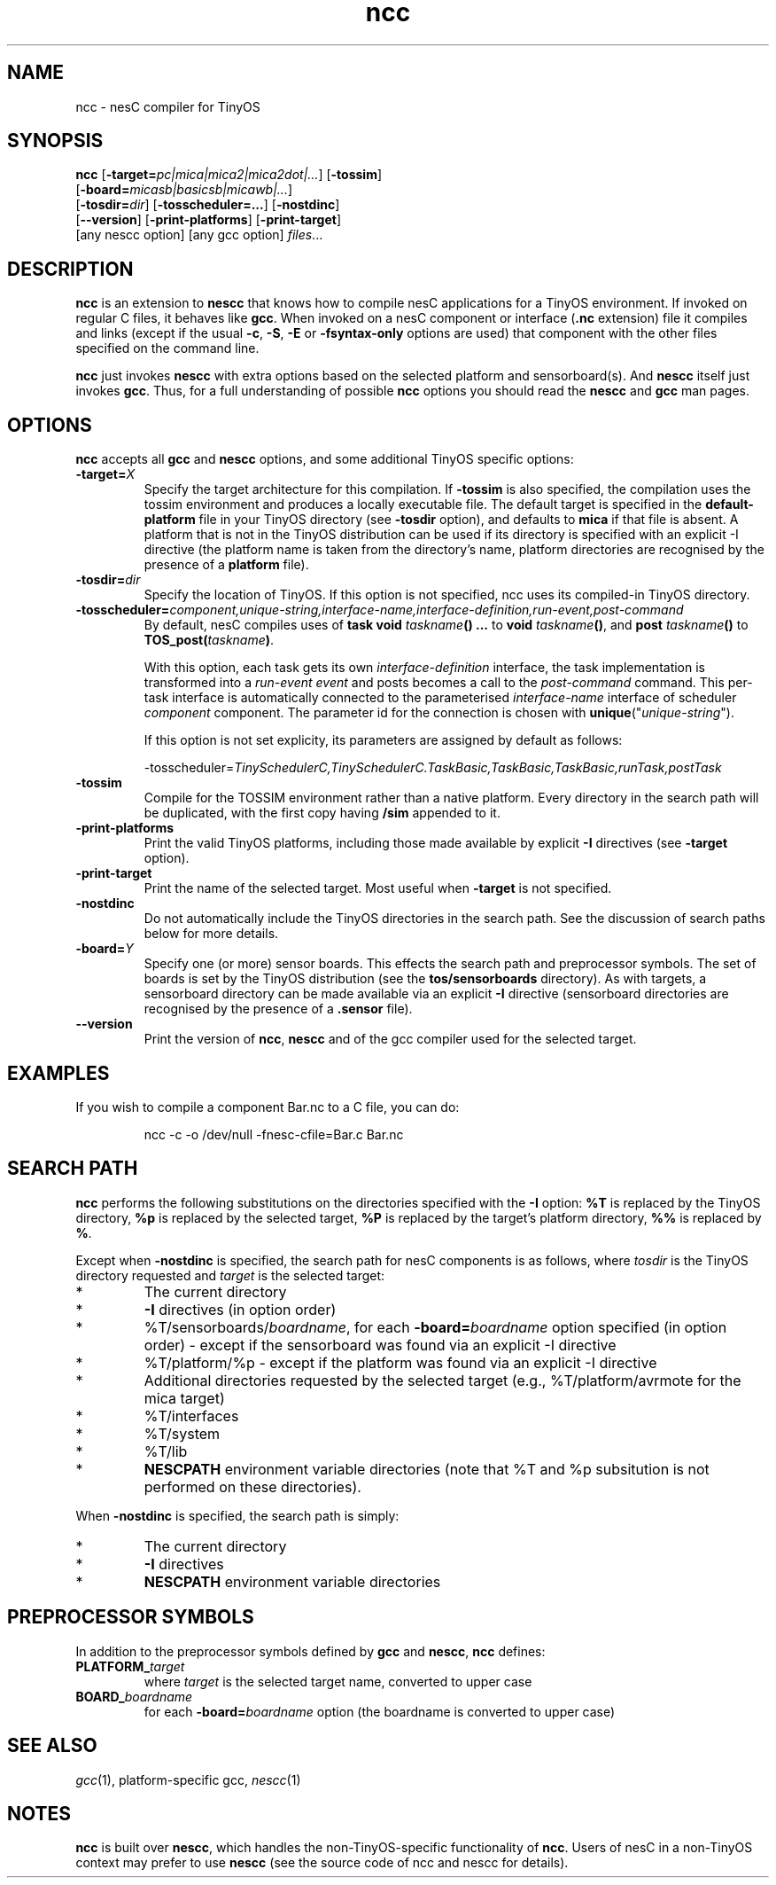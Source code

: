 .TH ncc 1 "April 27, 2004"
.LO 1
.SH NAME
ncc - nesC compiler for TinyOS
.SH SYNOPSIS

\fBncc\fR [\fB-target=\fIpc|mica|mica2|mica2dot|...\fR] [\fB-tossim\fR]
    [\fB-board=\fImicasb|basicsb|micawb|...\fR]
    [\fB-tosdir=\fIdir\fR] [\fB-tosscheduler=...\fR] [\fB-nostdinc\fR]
    [\fB--version\fR] [\fB-print-platforms\fR] [\fB-print-target\fR]
    [any nescc option] [any gcc option] \fIfiles\fR...
.SH DESCRIPTION

\fBncc\fR is an extension to \fBnescc\fR that knows how to compile nesC
applications for a TinyOS environment. If invoked on regular C files, it
behaves like \fBgcc\fR. When invoked on a nesC component or
interface (\fB.nc\fR extension) file it compiles and links (except if the
usual \fB-c\fR, \fB-S\fR, \fB-E\fR or \fB-fsyntax-only\fR options are used)
that component with the other files specified on the command line.

\fBncc\fR just invokes \fBnescc\fR with extra options based on the
selected platform and sensorboard(s). And \fBnescc\fR itself just
invokes \fBgcc\fR. Thus, for a full understanding of possible \fBncc\fR
options you should read the \fBnescc\fR and \fBgcc\fR man pages.
.SH OPTIONS

\fBncc\fR accepts all \fBgcc\fR and \fBnescc\fR options, and some additional
TinyOS specific options:
.TP
\fB-target=\fIX\fR
Specify the target architecture for this compilation. If \fB-tossim\fR is
also specified, the compilation uses the tossim environment and produces a
locally executable file. The default target is specified in the
\fBdefault-platform\fR file in your TinyOS directory (see \fB-tosdir\fR
option), and defaults to \fBmica\fR if that file is absent. A platform that 
is not in the TinyOS distribution can be used
if its directory is specified with an explicit -I directive (the platform
name is taken from the directory's name, platform directories are
recognised by the presence of a \fBplatform\fR file).
.TP
\fB-tosdir=\fIdir\fR
Specify the location of TinyOS. If this option is not specified, ncc uses its
compiled-in TinyOS directory.
.TP
\fB-tosscheduler=\fIcomponent,unique-string,interface-name,interface-definition,run-event,post-command\fR
By  default,  nesC  compiles uses of \fBtask void\fR \fItaskname\fR\fB() ...\fR to \fBvoid\fR
\fItaskname\fR\fB()\fR,
and \fBpost\fR \fItaskname\fR\fB()\fR to \fBTOS_post\fR\fB(\fR\fItaskname\fR\fB)\fR.
.IP
With this option, each task gets  its  own  \fIinterface-definition\fR interface,
the task implementation is transformed into a \fIrun-event event\fR and posts becomes a
call to the \fIpost-command\fR  command.  This per-task interface is automatically
connected to the parameterised \fIinterface-name\fR interface of scheduler
\fIcomponent\fR component.  The parameter id for the connection is chosen with
\fBunique\fR("\fIunique-string\fR").
.IP
If this option is not set explicity, its parameters are assigned by default as follows:
.IP
-tosscheduler=\fITinySchedulerC,TinySchedulerC.TaskBasic,TaskBasic,TaskBasic,runTask,postTask\fR
.TP
\fB-tossim\fR
Compile for the TOSSIM environment rather than a native platform. Every
directory in the search path will be duplicated, with the first copy having
\fB/sim\fR appended to it.
.TP
\fB-print-platforms\fR
Print the valid TinyOS platforms, including those made available by
explicit \fB-I\fR directives (see \fB-target\fR option).
.TP
\fB-print-target\fR
Print the name of the selected target. Most useful when \fB-target\fR is not
specified.
.TP
\fB-nostdinc\fR
Do not automatically include the TinyOS directories in the search path. See
the discussion of search paths below for more details.
.TP
\fB-board=\fIY\fR
Specify one (or more) sensor boards. This effects the search path and
preprocessor symbols. The set of boards is set by the TinyOS distribution
(see the \fBtos/sensorboards\fR directory). As with targets, a sensorboard
directory can be made available via an explicit \fB-I\fR directive
(sensorboard directories are recognised by the presence of a \fB.sensor\fR
file).
.TP
\fB--version\fR
Print the version of \fBncc\fR, \fBnescc\fR and of the gcc compiler
used for the selected target.
.SH EXAMPLES

If you wish to compile a component Bar.nc to a C file, you can do:
.IP
ncc -c -o /dev/null -fnesc-cfile=Bar.c Bar.nc
.SH SEARCH PATH

\fBncc\fR performs the following substitutions on the directories
specified with the \fB-I\fR option: \fB%T\fR is replaced by the TinyOS
directory, \fB%p\fR is replaced by the selected target, \fB%P\fR is
replaced by the target's platform directory, \fB%%\fR is replaced by
\fB%\fR.

Except when \fB-nostdinc\fR is specified, the search path for nesC
components is as follows, where \fItosdir\fR is the TinyOS directory
requested and \fItarget\fR is the selected target:
.IP *
The current directory
.IP *
\fB-I\fR directives (in option order)
.IP *
%T/sensorboards/\fIboardname\fR, for each
\fB-board=\fIboardname\fR option specified (in option order) -
except if the sensorboard was found via an explicit -I directive
.IP *
%T/platform/%p  - except if the platform was found via an
explicit -I directive
.IP *
Additional directories requested by the selected target (e.g.,
%T/platform/avrmote for the mica target)
.IP *
%T/interfaces
.IP *
%T/system
.IP *
%T/lib
.IP *
\fBNESCPATH\fR environment variable directories (note that %T and %p
subsitution is not performed on these directories).
.PP
When \fB-nostdinc\fR is specified, the search path is simply:
.IP *
The current directory
.IP *
\fB-I\fR directives
.IP *
\fBNESCPATH\fR environment variable directories
.SH PREPROCESSOR SYMBOLS

In addition to the preprocessor symbols defined by \fBgcc\fR and
\fBnescc\fR, \fBncc\fR defines:
.TP
\fBPLATFORM_\fItarget\fR
where \fItarget\fR is the selected target name, converted to upper case
.TP
\fBBOARD_\fIboardname\fR
for each \fB-board=\fIboardname\fR option (the
boardname is converted to upper case)
.SH SEE ALSO

.IR gcc (1),
platform-specific gcc,
.IR nescc (1)
.SH NOTES

\fBncc\fR is built over \fBnescc\fR, which handles the non-TinyOS-specific
functionality of \fBncc\fR. Users of nesC in a non-TinyOS context may
prefer to use \fBnescc\fR (see the source code of ncc and nescc for
details).
